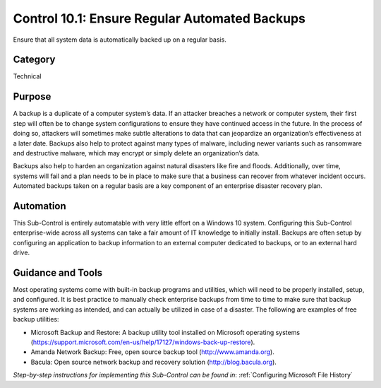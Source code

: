 Control 10.1: Ensure Regular Automated Backups
==================================================

Ensure that all system data is automatically backed up on a regular basis. 

Category
________
Technical

Purpose
_______
A backup is a duplicate of a computer system’s data. If an attacker breaches a network or computer system, their first step will often be to change system configurations to ensure they have continued access in the future. In the process of doing so, attackers will sometimes make subtle alterations to data that can jeopardize an organization’s effectiveness at a later date. Backups also help to protect against many types of malware, including newer variants such as ransomware and destructive malware, which may encrypt or simply delete an organization’s data. 

Backups also help to harden an organization against natural disasters like fire and floods. Additionally, over time, systems will fail and a plan needs to be in place to make sure that a business can recover from whatever incident occurs. Automated backups taken on a regular basis are a key component of an enterprise disaster recovery plan.

Automation
__________
This Sub-Control is entirely automatable with very little effort on a Windows 10 system. Configuring this Sub-Control enterprise-wide across all systems can take a fair amount of IT knowledge to initially install. Backups are often setup by configuring an application to backup information to an external computer dedicated to backups, or to an external hard drive.

Guidance and Tools 
__________________
Most operating systems come with built-in backup programs and utilities, which will need to be properly installed, setup, and configured. It is best practice to manually check enterprise backups from time to time to make sure that backup systems are working as intended, and can actually be utilized in case of a disaster. The following are examples of free backup utilities: 

* Microsoft Backup and Restore: A backup utility tool installed on Microsoft operating systems (https://support.microsoft.com/en-us/help/17127/windows-back-up-restore).
* Amanda Network Backup: Free, open source backup tool (http://www.amanda.org).
* Bacula: Open source network backup and recovery solution (http://blog.bacula.org).

*Step-by-step instructions for implementing this Sub-Control can be found in*: :ref:`Configuring Microsoft File History`